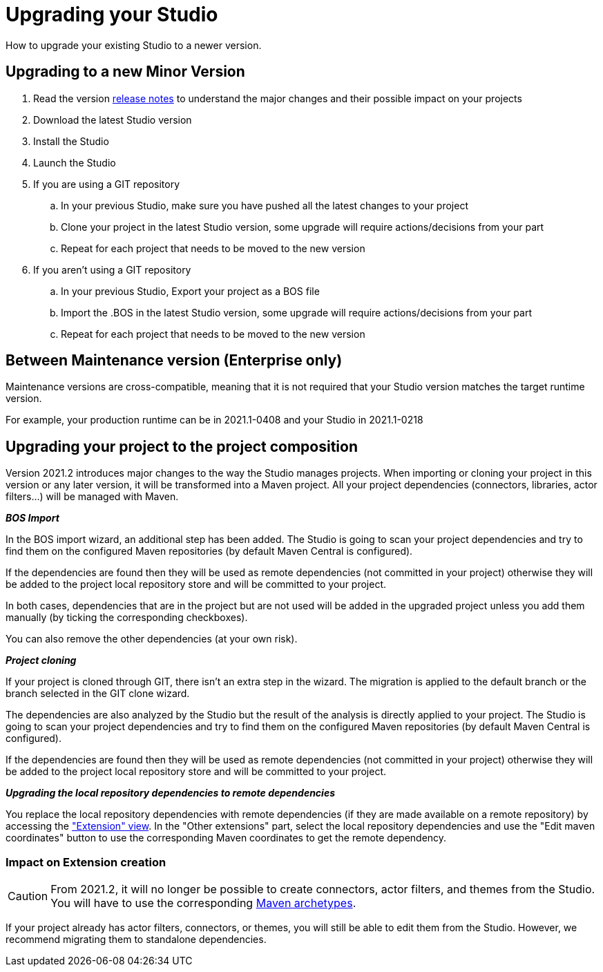 = Upgrading your Studio
How to upgrade your existing Studio to a newer version.


== Upgrading to a new Minor Version

. Read the version xref:release-notes.adoc[release notes] to understand the major changes and their possible impact on your projects
. Download the latest Studio version
. Install the Studio
. Launch the Studio
. If you are using a GIT repository
 .. In your previous Studio, make sure you have pushed all the latest changes to your project
 .. Clone your project in the latest Studio version, some upgrade will require actions/decisions from your part
 .. Repeat for each project that needs to be moved to the new version
. If you aren't using a GIT repository
 .. In your previous Studio, Export your project as a BOS file
 .. Import the .BOS in the latest Studio version, some upgrade will require actions/decisions from your part
 .. Repeat for each project that needs to be moved to the new version


== Between Maintenance version (Enterprise only)
Maintenance versions are cross-compatible, meaning that it is not required that your Studio version matches the target runtime version.

For example, your production runtime can be in 2021.1-0408 and your Studio in 2021.1-0218

== Upgrading your project to the project composition

Version 2021.2 introduces major changes to the way the Studio manages projects. When importing or cloning your project in this version or any later version, it will be transformed into a Maven project. All your project dependencies (connectors, libraries, actor filters...) will be managed with Maven.

*_BOS Import_*

In the BOS import wizard, an additional step has been added. The Studio is going to scan your project dependencies and try to find them on the configured Maven repositories (by default Maven Central is configured).

If the dependencies are found then they will be used as remote dependencies (not committed in your project) otherwise they will be added to the project local repository store and will be committed to your project. 

In both cases, dependencies that are in the project but are not used will be added in the upgraded project unless you add them manually (by ticking the corresponding checkboxes).

You can also remove the other dependencies (at your own risk).

*_Project cloning_*

If your project is cloned through GIT, there isn't an extra step in the wizard. The migration is applied to the default branch or the branch selected in the GIT clone wizard.

The dependencies are also analyzed by the Studio but the result of the analysis is directly applied to your project.
The Studio is going to scan your project dependencies and try to find them on the configured Maven repositories (by default Maven Central is configured).

If the dependencies are found then they will be used as remote dependencies (not committed in your project) otherwise they will be added to the project local repository store and will be committed to your project. 

*_Upgrading the local repository dependencies to remote dependencies_*

You replace the local repository dependencies with remote dependencies (if they are made available on a remote repository) by accessing the xref:managing-extension-studio.adoc["Extension" view]. In the "Other extensions" part, select the local repository dependencies and use the "Edit maven coordinates" button to use the corresponding Maven coordinates to get the remote dependency.

=== Impact on Extension creation

[CAUTION]
====
From 2021.2, it will no longer be possible to create connectors, actor filters, and themes from the Studio. You will have to use the corresponding xref:software-extensibility.doc[Maven archetypes].
====

If your project already has actor filters, connectors, or themes, you will still be able to edit them from the Studio. However, we recommend migrating them to standalone dependencies.
